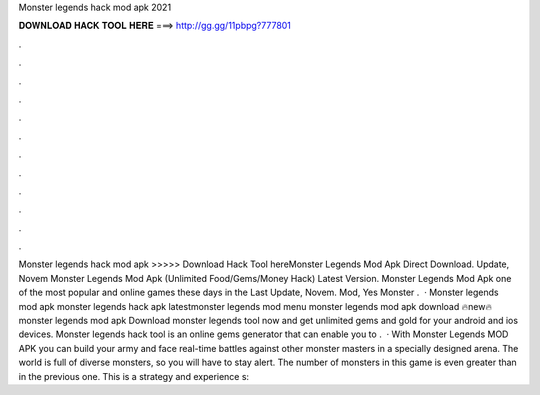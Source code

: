 Monster legends hack mod apk 2021

𝐃𝐎𝐖𝐍𝐋𝐎𝐀𝐃 𝐇𝐀𝐂𝐊 𝐓𝐎𝐎𝐋 𝐇𝐄𝐑𝐄 ===> http://gg.gg/11pbpg?777801

.

.

.

.

.

.

.

.

.

.

.

.

Monster legends hack mod apk >>>>> Download Hack Tool hereMonster Legends Mod Apk Direct Download. Update, Novem Monster Legends Mod Apk (Unlimited Food/Gems/Money Hack) Latest Version. Monster Legends Mod Apk one of the most popular and online games these days in the Last Update, Novem. Mod, Yes Monster .  · Monster legends mod apk monster legends hack apk latestmonster legends mod menu monster legends mod apk download 🔥new🔥monster legends mod apk Download monster legends tool now and get unlimited gems and gold for your android and ios devices. Monster legends hack tool is an online gems generator that can enable you to .  · With Monster Legends MOD APK you can build your army and face real-time battles against other monster masters in a specially designed arena. The world is full of diverse monsters, so you will have to stay alert. The number of monsters in this game is even greater than in the previous one. This is a strategy and experience s: 